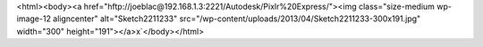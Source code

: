 <html><body><a href="hftp://joeblac@192.168.1.3:2221/Autodesk/Pixlr%20Express/"><img class="size-medium wp-image-12 aligncenter" alt="Sketch2211233" src="/wp-content/uploads/2013/04/Sketch2211233-300x191.jpg" width="300" height="191"></a>x`</body></html>